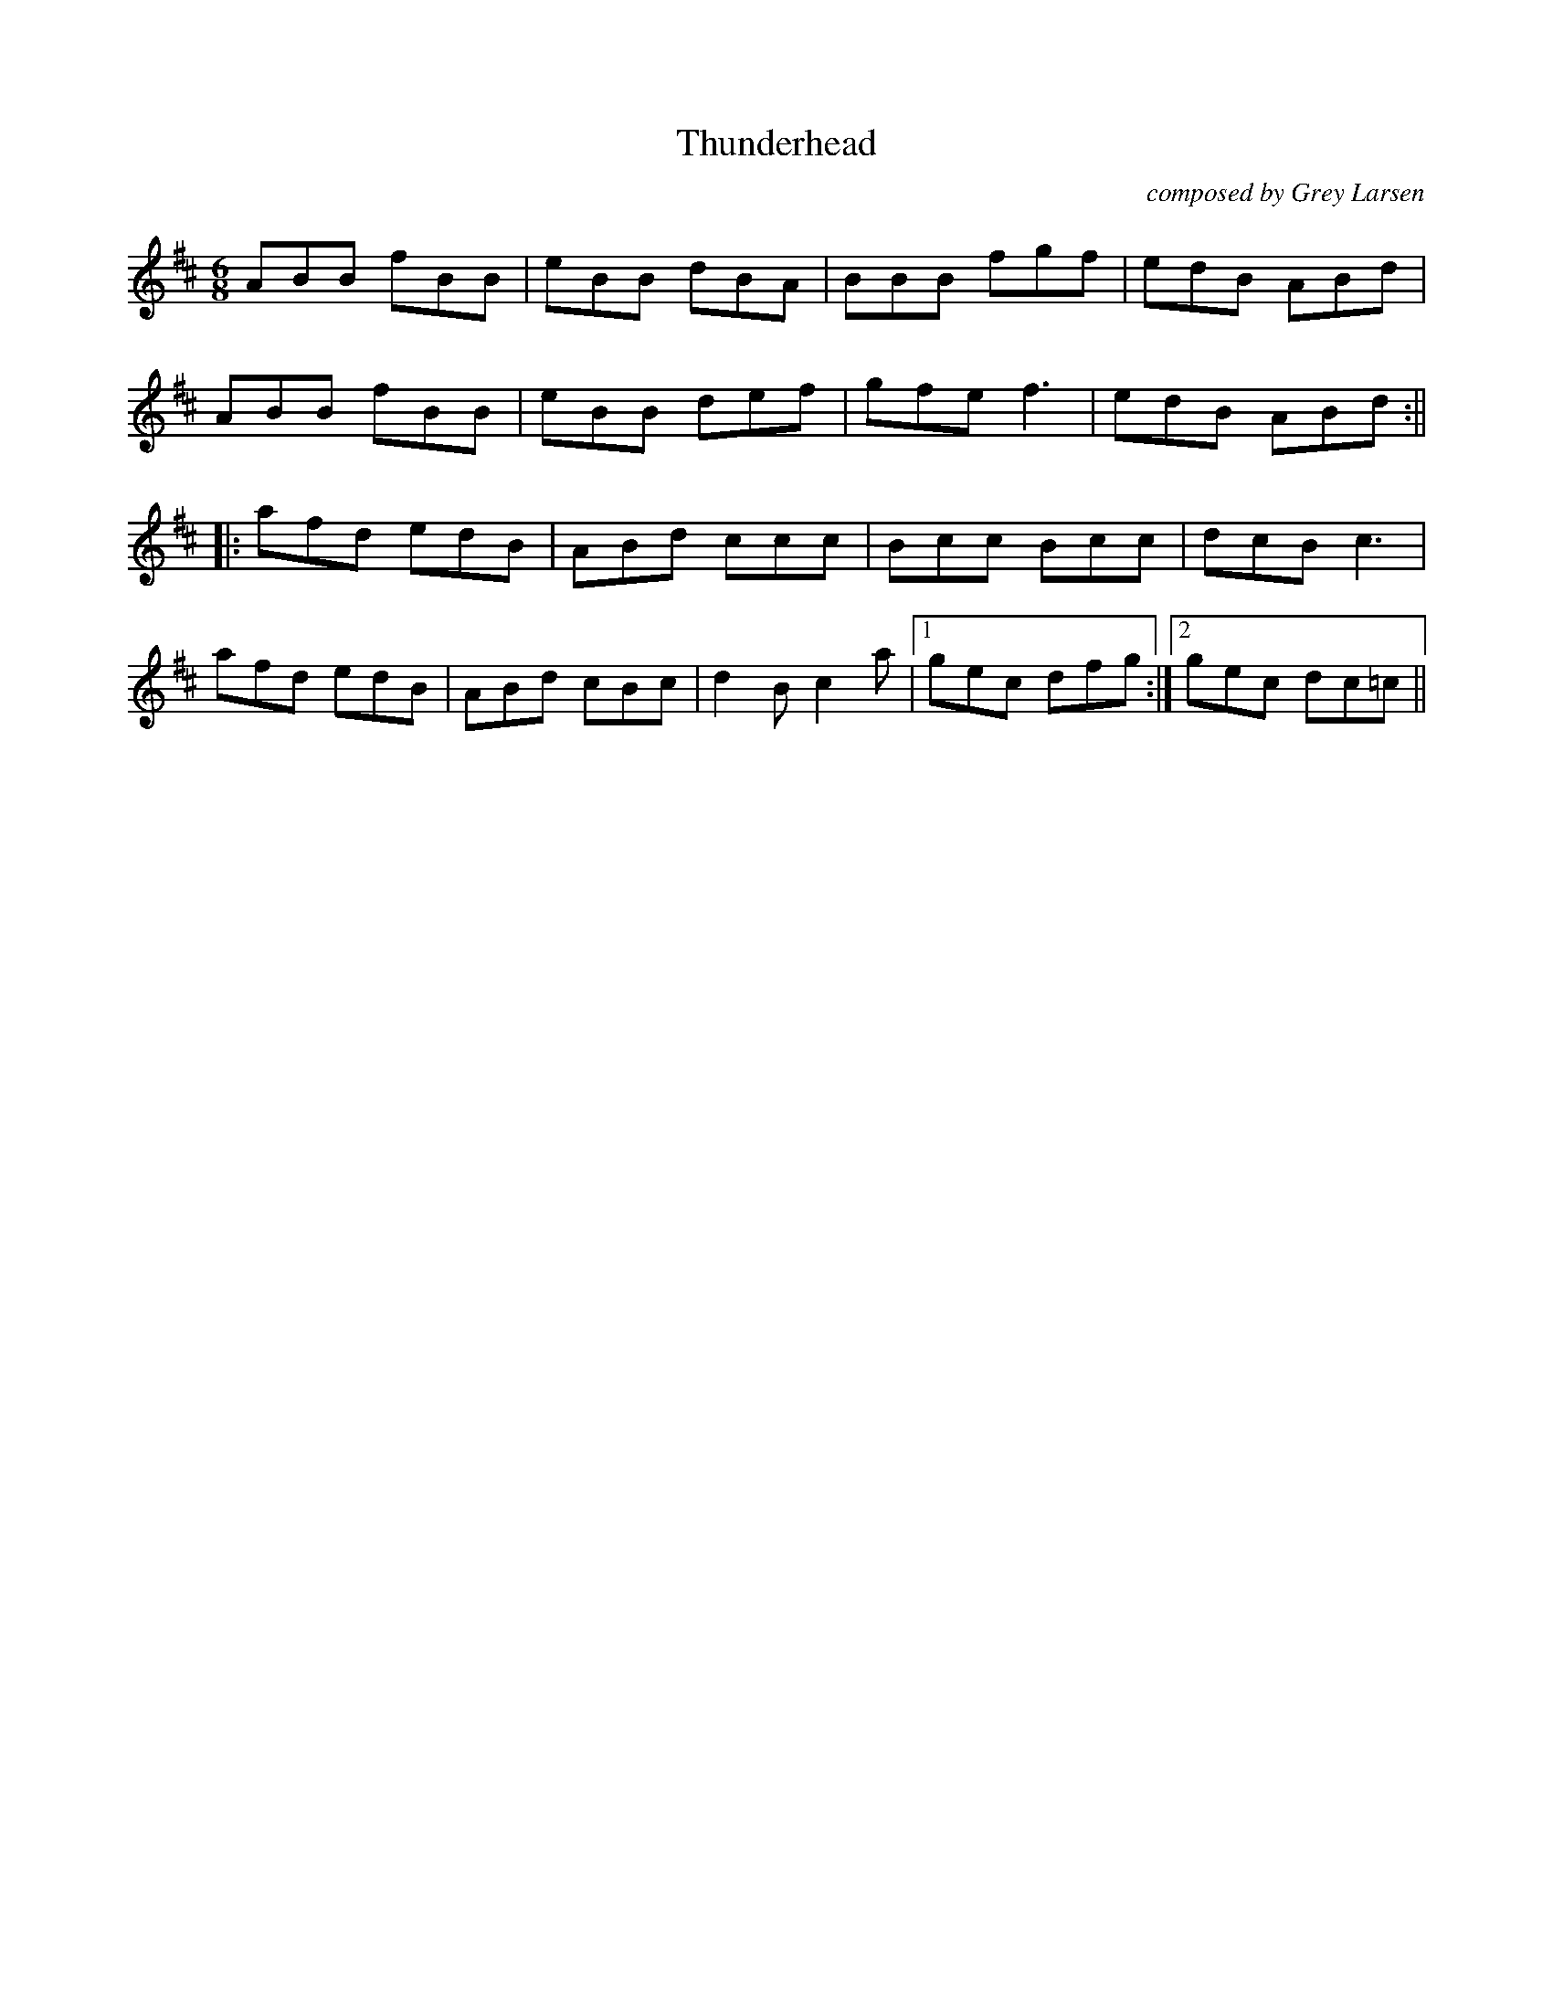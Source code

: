 X:216
T:Thunderhead
C:composed by Grey Larsen
S:source: Angus Session Podcast
F:http://blackrosetheband.googlepages.com/ABCTUNES.ABC May 2009
M:6/8
R:jig
K:Bm
ABB fBB| eBB dBA|BBB fgf|edB ABd|
ABB fBB| eBB def|gfe f3|edB ABd:||
|:afd edB|ABd ccc|Bcc Bcc|dcB c3|
afd edB|ABd cBc|d2B c2a|1 gec dfg:|2 gec dc=c||
%1st time thru B Part, play 2nd ending w/no repeat
%2nd time, play second ending gec d3, then to beginning
